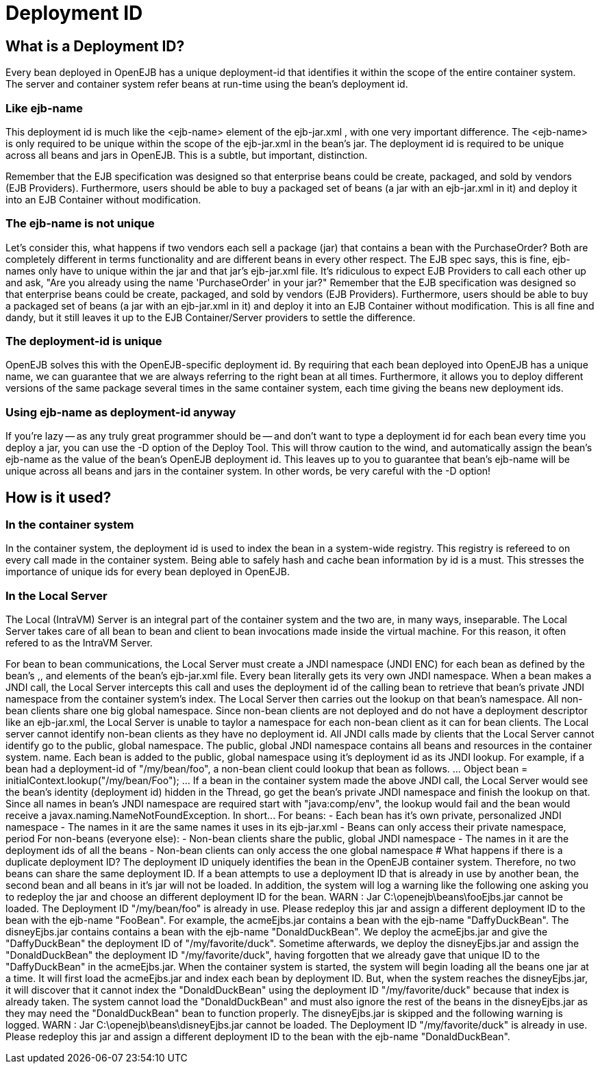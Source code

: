 = Deployment ID



== What is a Deployment ID?

Every bean deployed in OpenEJB has a unique deployment-id that identifies it within the scope of the entire container system.
The server and container system refer beans at run-time using the bean's deployment id.



=== Like ejb-name

This deployment id is much like the <ejb-name> element of the ejb-jar.xml , with one very important difference.
The <ejb-name> is only required to be unique within the scope of the ejb-jar.xml in the bean's jar.
The deployment id is required to be unique across all beans and jars in OpenEJB.
This is a subtle, but important, distinction.

Remember that the EJB specification was designed so that enterprise beans could be create, packaged, and sold by vendors (EJB Providers).
Furthermore, users should be able to buy a packaged set of beans (a jar with an ejb-jar.xml in it) and deploy it into an EJB Container without modification.



=== The ejb-name is not unique

Let's consider this, what happens if two vendors each sell a package (jar) that contains a bean with the +++<ejb-name>+++PurchaseOrder?
Both are completely different in terms functionality and are different beans in every other respect.
The EJB spec says, this is fine, ejb-names only have to unique within the jar and that jar's ejb-jar.xml file.
It's ridiculous to expect EJB Providers to call each other up and ask, "Are you already using the name 'PurchaseOrder' in your jar?" Remember that the EJB specification was designed so that enterprise beans could be create, packaged, and sold by vendors (EJB Providers).
Furthermore, users should be able to buy a packaged set of beans (a jar with an ejb-jar.xml in it) and deploy it into an EJB Container without modification.
This is all fine and dandy, but it still leaves it up to the EJB Container/Server providers to settle the difference.+++</ejb-name>+++



=== The deployment-id is unique

OpenEJB solves this with the OpenEJB-specific deployment id.
By requiring that each bean deployed into OpenEJB has a unique name, we can guarantee that we are always referring to the right bean at all times.
Furthermore, it allows you to deploy different versions of the same package several times in the same container system, each time giving the beans new deployment ids.



=== Using ejb-name as deployment-id anyway

If you're lazy -- as any truly great programmer should be -- and don't want to type a deployment id for each bean every time you deploy a jar, you can use the -D option of the Deploy Tool.
This will throw caution to the wind, and automatically assign the bean's ejb-name as the value of the bean's OpenEJB deployment id.
This leaves up to you to guarantee that bean's ejb-name will be unique across all beans and jars in the container system.
In other words, be very careful with the -D option!



== How is it used?



=== In the container system

In the container system, the deployment id is used to index the bean in a system-wide registry.
This registry is refereed to on every call made in the container system.
Being able to safely hash and cache bean information by id is a must.
This stresses the importance of unique ids for every bean deployed in OpenEJB.



=== In the Local Server

The Local (IntraVM) Server is an integral part of the container system and the two are, in many ways, inseparable.
The Local Server takes care of all bean to bean and client to bean invocations made inside the virtual machine.
For this reason, it often refered to as the IntraVM Server.

For bean to bean communications, the Local Server must create a JNDI namespace (JNDI ENC) for each bean as defined by the bean's +++<env-entry>+++,+++</env-entry>++++++<ejb-ref>+++, and +++<resource-ref>+++elements of the bean's ejb-jar.xml file. Every bean literally gets its very own JNDI namespace. When a bean makes a JNDI call, the Local Server intercepts this call and uses the deployment id of the calling bean to retrieve that bean's private JNDI namespace from the container system's index. The Local Server then carries out the lookup on that bean's namespace. All non-bean clients share one big global namespace. Since non-bean clients are not deployed and do not have a deployment descriptor like an ejb-jar.xml, the Local Server is unable to taylor a namespace for each non-bean client as it can for bean clients. The Local server cannot identify non-bean clients as they have no deployment id. All JNDI calls made by clients that the Local Server cannot identify go to the public, global namespace. The public, global JNDI namespace contains all beans and resources in the container system. name. Each bean is added to the public, global namespace using it's deployment id as its JNDI lookup. For example, if a bean had a deployment-id of "/my/bean/foo", a non-bean client could lookup that bean as follows. \... Object bean = initialContext.lookup("/my/bean/Foo"); \... If a bean in the container system made the above JNDI call, the Local Server would see the bean's identity (deployment id) hidden in the Thread, go get the bean's private JNDI namespace and finish the lookup on that. Since all names in bean's JNDI namespace are required start with "java:comp/env", the lookup would fail and the bean would receive a javax.naming.NameNotFoundException. In short\... For beans: - Each bean has it's own private, personalized JNDI namespace - The names in it are the same names it uses in its ejb-jar.xml - Beans can only access their private namespace, period For non-beans (everyone else): - Non-bean clients share the public, global JNDI namespace - The names in it are the deployment ids of all the beans - Non-bean clients can only access the one global namespace  # What happens if there is a duplicate deployment ID? The deployment ID uniquely identifies the bean in the OpenEJB container system. Therefore, no two beans can share the same deployment ID. If a bean attempts to use a deployment ID that is already in use by another bean, the second bean and all beans in it's jar will not be loaded. In addition, the system will log a warning like the following one asking you to redeploy the jar and choose an different deployment ID for the bean. WARN : Jar C:\openejb\beans\fooEjbs.jar cannot be loaded. The Deployment ID "/my/bean/foo" is already in use. Please redeploy this jar and assign a different deployment ID to the bean with the ejb-name "FooBean". For example, the acmeEjbs.jar contains a bean with the ejb-name "DaffyDuckBean". The disneyEjbs.jar contains contains a bean with the ejb-name "DonaldDuckBean". We deploy the acmeEjbs.jar and give the "DaffyDuckBean" the deployment ID of "/my/favorite/duck". Sometime afterwards, we deploy the disneyEjbs.jar and assign the "DonaldDuckBean" the deployment ID "/my/favorite/duck", having forgotten that we already gave that unique ID to the "DaffyDuckBean" in the acmeEjbs.jar. When the container system is started, the system will begin loading all the beans one jar at a time. It will first load the acmeEjbs.jar and index each bean by deployment ID. But, when the system reaches the disneyEjbs.jar, it will discover that it cannot index the "DonaldDuckBean" using the deployment ID "/my/favorite/duck" because that index is already taken. The system cannot load the "DonaldDuckBean" and must also ignore the rest of the beans in the disneyEjbs.jar as they may need the "DonaldDuckBean" bean to function properly. The disneyEjbs.jar is skipped and the following warning is logged. WARN : Jar C:\openejb\beans\disneyEjbs.jar cannot be loaded. The Deployment ID "/my/favorite/duck" is already in use. Please redeploy this jar and assign a different deployment ID to the bean with the ejb-name "DonaldDuckBean".+++</resource-ref>++++++</ejb-ref>+++
